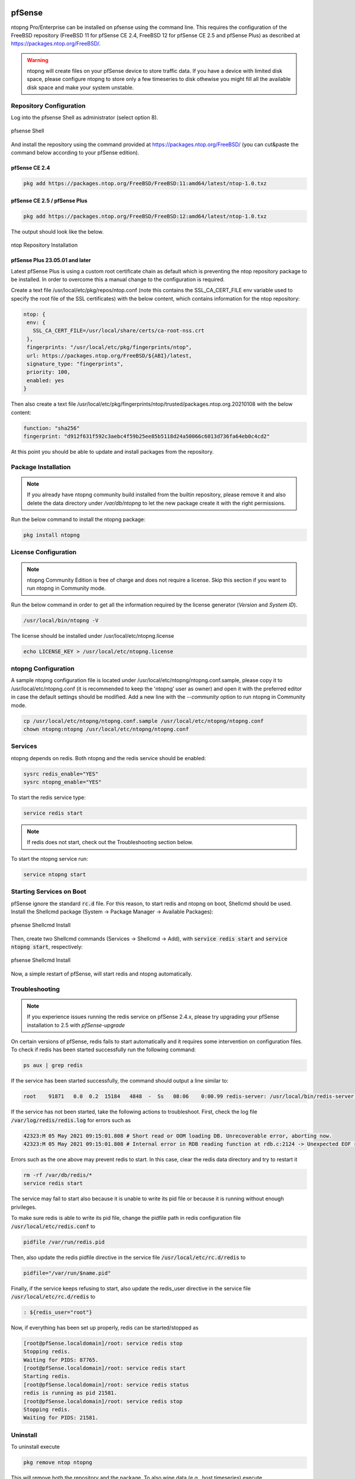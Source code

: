    .. _pfSenseIntegration:

pfSense
########

ntopng Pro/Enterprise can be installed on pfsense using 
the command line. This requires the configuration of the FreeBSD
repository (FreeBSD 11 for pfSense CE 2.4, FreeBSD 12 for 
pfSense CE 2.5 and pfSense Plus) as described at
https://packages.ntop.org/FreeBSD/.

.. warning::

   ntopng will create files on your pfSense device to store traffic data. If you have a device with limited disk space, please configure ntopng to store only a few timeseries to disk othewise you might fill all the available disk space and make your system unstable.

Repository Configuration
========================

Log into the pfsense Shell as administrator (select option 8).

.. figure:: ../img/pfsense_shell.png
  :align: center
  :alt: pfsense Shell

  pfsense Shell

And install the repository using the command provided at https://packages.ntop.org/FreeBSD/
(you can cut&paste the command below according to your pfSense edition).

pfSense CE 2.4
~~~~~~~~~~~~~~

.. code:: bash

   pkg add https://packages.ntop.org/FreeBSD/FreeBSD:11:amd64/latest/ntop-1.0.txz

pfSense CE 2.5 / pfSense Plus
~~~~~~~~~~~~~~~~~~~~~~~~~~~~~

.. code:: bash

   pkg add https://packages.ntop.org/FreeBSD/FreeBSD:12:amd64/latest/ntop-1.0.txz

The output should look like the below.

.. figure:: ../img/pfsense_repo_installation.png
  :align: center
  :alt: ntop Repo Installation

  ntop Repository Installation

pfSense Plus 23.05.01 and later
~~~~~~~~~~~~~~~~~~~~~~~~~~~~~~~

Latest pfSense Plus is using a custom root certificate chain as default which is
preventing the ntop repository package to be installed. In order to overcome this
a manual change to the configuration is required.

Create a text file /usr/local/etc/pkg/repos/ntop.conf (note this contains the 
SSL_CA_CERT_FILE env variable used to specify the root file of the SSL certificates)
with the below content, which contains information for the ntop repository:

.. code:: text

   ntop: {
    env: {
      SSL_CA_CERT_FILE=/usr/local/share/certs/ca-root-nss.crt
    },
    fingerprints: "/usr/local/etc/pkg/fingerprints/ntop",
    url: https://packages.ntop.org/FreeBSD/${ABI}/latest,
    signature_type: "fingerprints",
    priority: 100,
    enabled: yes
   }

Then also create a text file /usr/local/etc/pkg/fingerprints/ntop/trusted/packages.ntop.org.20210108 
with the below content:

.. code:: text

   function: "sha256"
   fingerprint: "d912f631f592c3aebc4f59b25ee85b5118d24a50066c6013d736fa64eb0c4cd2"

At this point you should be able to update and install packages from the repository.

Package Installation
====================

.. note::

   If you already have ntopng community build installed from the builtin repository,
   please remove it and also delete the data directory under */var/db/ntopng* to let
   the new package create it with the right permissions.

Run the below command to install the ntopng package:

.. code:: bash

   pkg install ntopng

License Configuration
=====================

.. note::

   ntopng Community Edition is free of charge and does not require a license. Skip this
   section if you want to run ntopng in Community mode.

Run the below command in order to get all the information required
by the license generator (*Version* and *System ID*).

.. code:: bash

   /usr/local/bin/ntopng -V

The license should be installed under /usr/local/etc/ntopng.license

.. code:: bash

   echo LICENSE_KEY > /usr/local/etc/ntopng.license

ntopng Configuration
====================

A sample ntopng configuration file is located under /usr/local/etc/ntopng/ntopng.conf.sample,
please copy it to /usr/local/etc/ntopng.conf (it is recommended to keep the 'ntopng' user as
owner) and open it with the preferred editor in case the default settings should be modified.
Add a new line with the *--community* option to run ntopng in Community mode.

.. code:: bash

   cp /usr/local/etc/ntopng/ntopng.conf.sample /usr/local/etc/ntopng/ntopng.conf
   chown ntopng:ntopng /usr/local/etc/ntopng/ntopng.conf

Services
========

ntopng depends on redis. Both ntopng and the redis service should be enabled:


.. code:: bash

   sysrc redis_enable="YES"
   sysrc ntopng_enable="YES"

To start the redis service type:

.. code:: bash

   service redis start

.. note::

   If redis does not start, check out the Troubleshooting section below.

To start the ntopng service run:

.. code:: bash

   service ntopng start

Starting Services on Boot
=========================

pfSense ignore the standard :code:`rc.d` file. For this reason, to start redis and ntopng on boot, Shellcmd should be used. Install the Shellcmd package (System -> Package Manager -> Available Packages):

.. figure:: ../img/pfsense_shellcmd_install.png
  :align: center
  :alt: pfsense Shellcmd Install

  pfsense Shellcmd Install

Then, create two Shellcmd commands (Services -> Shellcmd -> Add), with :code:`service redis start` and :code:`service ntopng start`, respectively:

.. figure:: ../img/pfsense_shellcmd_commands.png
  :align: center
  :alt: pfsense Shellcmd Install

  pfsense Shellcmd Install

Now, a simple restart of pfSense, will start redis and ntopng automatically.


Troubleshooting
===============

.. note::

   If you experience issues running the redis service on pfSense 2.4.x,
   please try upgrading your pfSense installation to 2.5 with *pfSense-upgrade*


On certain versions of pfSense, redis fails to start automatically and it requires some intervention on configuration files. To check if redis has been started successfully run the following command:

.. code:: bash

   ps aux | grep redis

If the service has been started successfully, the command should output a line similar to:

.. code:: bash

   root    91871   0.0  0.2  15184   4848  -  Ss   08:06    0:00.99 redis-server: /usr/local/bin/redis-server *:6379 (redis-server)


If the service has not been started, take the following actions to troubleshoot. First, check the log file :code:`/var/log/redis/redis.log` for errors such as


.. code:: bash

   42323:M 05 May 2021 09:15:01.808 # Short read or OOM loading DB. Unrecoverable error, aborting now.
   42323:M 05 May 2021 09:15:01.808 # Internal error in RDB reading function at rdb.c:2124 -> Unexpected EOF reading RDB file

Errors such as the one above may prevent redis to start. In this case, clear the redis data directory and try to restart it

.. code:: bash

   rm -rf /var/db/redis/*
   service redis start

The service may fail to start also because it is unable to write its pid file or because it is running without enough privileges.

To make sure redis is able to write its pid file, change the pidfile path in redis configuration file :code:`/usr/local/etc/redis.conf` to

.. code:: bash

   pidfile /var/run/redis.pid

Then, also update the redis pidfile directive in the service file :code:`/usr/local/etc/rc.d/redis` to

.. code:: bash

   pidfile="/var/run/$name.pid"

Finally, if the service keeps refusing to start, also update  the redis_user directive in the service file :code:`/usr/local/etc/rc.d/redis` to

.. code:: bash

   : ${redis_user="root"}

Now, if everything has been set up properly, redis can be started/stopped as

.. code:: bash

   [root@pfSense.localdomain]/root: service redis stop
   Stopping redis.
   Waiting for PIDS: 87765.
   [root@pfSense.localdomain]/root: service redis start
   Starting redis.
   [root@pfSense.localdomain]/root: service redis status
   redis is running as pid 21581.
   [root@pfSense.localdomain]/root: service redis stop
   Stopping redis.
   Waiting for PIDS: 21581.


Uninstall
=========

To uninstall execute


.. code:: bash

   pkg remove ntop ntopng

This will remove both the repository and the package. To also wipe data (e.g., host timeseries) execute

.. code:: bash

   rm -rf /var/db/ntopng

Finally, disable Redis if no longer necessary

.. code:: bash

   service redis disable
